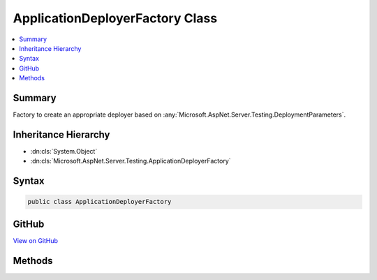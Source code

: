 

ApplicationDeployerFactory Class
================================



.. contents:: 
   :local:



Summary
-------

Factory to create an appropriate deployer based on :any:`Microsoft.AspNet.Server.Testing.DeploymentParameters`\.





Inheritance Hierarchy
---------------------


* :dn:cls:`System.Object`
* :dn:cls:`Microsoft.AspNet.Server.Testing.ApplicationDeployerFactory`








Syntax
------

.. code-block:: csharp

   public class ApplicationDeployerFactory





GitHub
------

`View on GitHub <https://github.com/aspnet/apidocs/blob/master/aspnet/hosting/src/Microsoft.AspNet.Server.Testing/Deployers/ApplicationDeployerFactory.cs>`_





.. dn:class:: Microsoft.AspNet.Server.Testing.ApplicationDeployerFactory

Methods
-------

.. dn:class:: Microsoft.AspNet.Server.Testing.ApplicationDeployerFactory
    :noindex:
    :hidden:

    
    .. dn:method:: Microsoft.AspNet.Server.Testing.ApplicationDeployerFactory.Create(Microsoft.AspNet.Server.Testing.DeploymentParameters, Microsoft.Extensions.Logging.ILogger)
    
        
    
        Creates a deployer instance based on settings in :any:`Microsoft.AspNet.Server.Testing.DeploymentParameters`\.
    
        
        
        
        :type deploymentParameters: Microsoft.AspNet.Server.Testing.DeploymentParameters
        
        
        :type logger: Microsoft.Extensions.Logging.ILogger
        :rtype: Microsoft.AspNet.Server.Testing.IApplicationDeployer
    
        
        .. code-block:: csharp
    
           public static IApplicationDeployer Create(DeploymentParameters deploymentParameters, ILogger logger)
    

